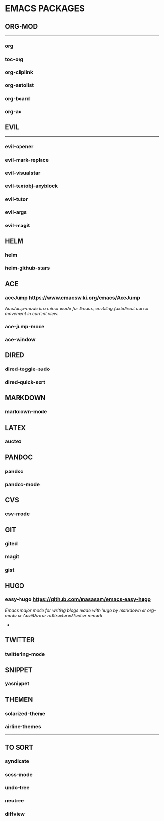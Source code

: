 #+OPTIONS: toc:2 
* EMACS PACKAGES
** ORG-MOD 
------
*** org
*** toc-org
*** org-cliplink
*** org-autolist
*** org-board
*** org-ac
** EVIL
-----
*** evil-opener
*** evil-mark-replace
*** evil-visualstar
*** evil-textobj-anyblock
*** evil-tutor
*** evil-args
*** evil-magit
** HELM
*** helm
*** helm-github-stars
** ACE
*** aceJump  https://www.emacswiki.org/emacs/AceJump
/AceJump-mode is a minor mode for Emacs, enabling fast/direct cursor movement in current view./
*** ace-jump-mode
*** ace-window
** DIRED
*** dired-toggle-sudo
*** dired-quick-sort
** MARKDOWN
*** markdown-mode
** LATEX
*** auctex
** PANDOC
*** pandoc
*** pandoc-mode
** CVS
*** csv-mode
** GIT
*** gited
*** magit
*** gist
** HUGO
*** easy-hugo https://github.com/masasam/emacs-easy-hugo
/Emacs major mode for writing blogs made with hugo by markdown or org-mode or AsciiDoc or reStructuredText or mmark/ 
-
** TWITTER
*** twittering-mode
** SNIPPET
*** yasnippet
** THEMEN
*** solarized-theme
*** airline-themes
-----
** TO SORT
*** syndicate
*** scss-mode
*** undo-tree
*** neotree
*** diffview

